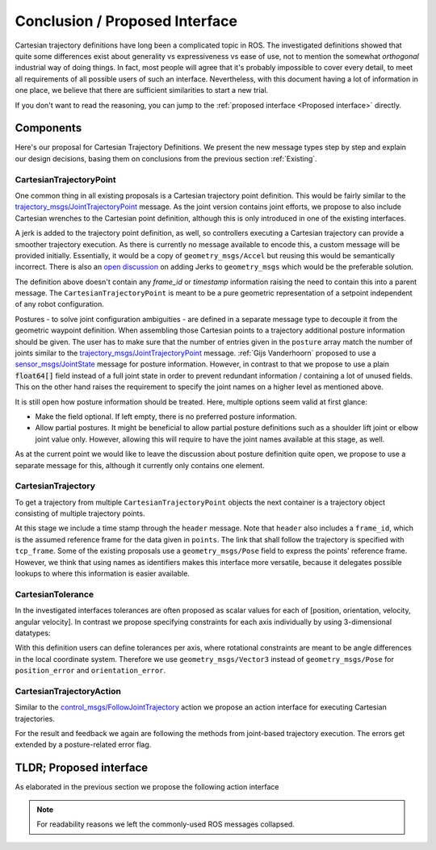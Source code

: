Conclusion / Proposed Interface
===============================
Cartesian trajectory definitions have long been a complicated topic in ROS.
The investigated definitions showed that quite some differences exist about
generality vs expressiveness vs ease of use, not to mention the somewhat
`orthogonal` industrial way of doing things.  In fact, most people will agree
that it's probably impossible to cover every detail, to meet all requirements
of all possible users of such an interface.
Nevertheless, with this document having a lot of information in one place, we
believe that there are sufficient similarities to start a new trial.

If you don't want to read the reasoning, you can jump to the :ref:`proposed interface <Proposed interface>` directly.

Components
----------
Here's our proposal for Cartesian Trajectory Definitions.
We present the new message types step by step and explain our design decisions,
basing them on conclusions from the previous section :ref:`Existing`.

CartesianTrajectoryPoint
~~~~~~~~~~~~~~~~~~~~~~~~

One common thing in all existing proposals is a Cartesian trajectory point definition. This
would be fairly similar to the `trajectory_msgs/JointTrajectoryPoint
<http://docs.ros.org/melodic/api/trajectory_msgs/html/msg/JointTrajectoryPoint.html>`_ message. As
the joint version contains joint efforts, we propose to also include Cartesian wrenches to the
Cartesian point definition, although this is only introduced in one of the existing interfaces.

A jerk is added to the trajectory point definition, as well, so controllers executing a Cartesian
trajectory can provide a smoother trajectory execution. As there is currently no message available
to encode this, a custom message will be provided initially. Essentially, it would be a copy of
``geometry_msgs/Accel`` but reusing this would be semantically incorrect. There is also an `open
discussion <https://github.com/ros/common_msgs/issues/137>`_ on adding Jerks to ``geometry_msgs``
which would be the preferable solution.

.. code-block:: yaml
   :caption: CartesianTrajectoryPoint.msg

   duration time_from_start
   geometry_msgs/Pose pose
   geometry_msgs/Twist twist
   geometry_msgs/Accel acceleration
   <to_be_determined_msgs>/Jerk jerk
   geometry_msgs/Wrench wrench


The definition above doesn't contain any `frame_id` or `timestamp` information raising the need to
contain this into a parent message. The ``CartesianTrajectoryPoint`` is meant to be a pure geometric
representation of a setpoint independent of any robot configuration.

.. code-block:: yaml
   :caption: CartesianPosture.msg

   float64[] joint_values

Postures - to solve joint configuration ambiguities - are defined in a separate message type to
decouple it from the geometric waypoint definition. When assembling those Cartesian points to a
trajectory additional posture information should be given.
The user has to make sure that the number of entries given in the ``posture`` array match the number
of joints similar to the `trajectory_msgs/JointTrajectoryPoint
<http://docs.ros.org/melodic/api/trajectory_msgs/html/msg/JointTrajectoryPoint.html>`_ message.
:ref:`Gijs Vanderhoorn` proposed to use a
`sensor_msgs/JointState <http://docs.ros.org/melodic/api/sensor_msgs/html/msg/JointState.html>`_
message for posture information. However, in contrast to that we propose to use a plain
:code:`float64[]` field instead of a full joint state in order to prevent redundant information /
containing a lot of unused fields. This on the other hand raises the requirement to specify the joint
names on a higher level as mentioned above.

It is still open how posture information should be treated. Here, multiple options seem valid at
first glance:

* Make the field optional. If left empty, there is no preferred posture information.
* Allow partial postures. It might be beneficial to allow partial posture
  definitions such as a shoulder lift joint or elbow joint value only. However,
  allowing this will require to have the joint names available at this stage,
  as well.

As at the current point we would like to leave the discussion about posture definition quite open,
we propose to use a separate message for this, although it currently only contains one element.

CartesianTrajectory
~~~~~~~~~~~~~~~~~~~

To get a trajectory from multiple ``CartesianTrajectoryPoint`` objects the next container is a
trajectory object consisting of multiple trajectory points.

.. code-block:: yaml
   :caption: CartesianTrajectory.msg

   # header.frame_id is the frame in which all data from CartesianTrajectoryPoint[] is given
   Header header
   CartesianTrajectoryPoint[] points
   string tcp_frame
   string[] posture_joint_names
   CartesianPosture[] postures

At this stage we include a time stamp through the ``header`` message.
Note that ``header`` also includes a ``frame_id``, which is the assumed reference frame for the data given in ``points``.
The link that shall follow the trajectory is specified with ``tcp_frame``.
Some of
the existing proposals use a ``geometry_msgs/Pose`` field to express the points' reference frame. However, we think that using names as identifiers makes this interface more versatile, because it delegates possible lookups to where this information is easier available.

CartesianTolerance
~~~~~~~~~~~~~~~~~~~~~~~~~~~~~~~~~~~

In the investigated interfaces tolerances are often proposed as scalar values for each of [position,
orientation, velocity, angular velocity]. In contrast we propose specifying constraints for each
axis individually by using 3-dimensional datatypes:

.. code-block:: yaml
   :caption: CartesianTolerance.msg

   geometry_msgs/Vector3 position_error
   geometry_msgs/Vector3 orientation_error
   geometry_msgs/Twist twist_error
   geometry_msgs/Accel acceleration_error
   geometry_msgs/Wrench wrench_error

With this definition users can define tolerances per axis, where rotational constraints are meant to
be angle differences in the local coordinate system. Therefore we use ``geometry_msgs/Vector3``
instead of ``geometry_msgs/Pose`` for ``position_error`` and ``orientation_error``.


CartesianTrajectoryAction
~~~~~~~~~~~~~~~~~~~~~~~~~

Similar to the `control_msgs/FollowJointTrajectory
<http://docs.ros.org/melodic/api/control_msgs/html/action/FollowJointTrajectory.html>`_ action we
propose an action interface for executing Cartesian trajectories.

.. code-block:: yaml
   :caption: FollowCartesianTrajectory.action

   CartesianTrajectory trajectory
   CartesianTolerance path_tolerance
   CartesianTolerance goal_tolerance
   duration goal_time_tolerance

   ---

   int32 error_code
   int32 SUCCESSFUL = 0
   int32 INVALID_GOAL = -1 # e.g. illegal quaternions in poses
   int32 INVALID_JOINTS = -2
   int32 OLD_HEADER_TIMESTAMP = -3
   int32 PATH_TOLERANCE_VIOLATED = -4
   int32 GOAL_TOLERANCE_VIOLATED = -5
   int32 INVALID_POSTURE = -6

   string error_string

   ---

   Header header
   string tcp_frame
   CartesianTrajectoryPoint desired
   CartesianTrajectoryPoint actual
   CartesianTolerance error

For the result and feedback we again are following the methods from joint-based trajectory
execution. The errors get extended by a posture-related error flag.


.. _Proposed interface:

TLDR; Proposed interface
------------------------

As elaborated in the previous section we propose the following action interface

.. code-block:: yaml
   :caption: FollowCartesianTrajectory.action

   CartesianTrajectory trajectory
     # header.frame_id is the frame in which all data from CartesianTrajectoryPoint[] is given
     Header header
     CartesianTrajectoryPoint[] points
       duration time_from_start
       geometry_msgs/Pose pose
       geometry_msgs/Twist twist
       geometry_msgs/Accel acceleration
       <to_be_determined_msgs>/Jerk jerk
       geometry_msgs/Wrench wrench
     string tcp_frame
     string[] posture_joint_names
     CartesianPosture[] postures
       float64[] joint_values
   CartesianTolerance path_tolerance
     geometry_msgs/Vector3 position_error
     geometry_msgs/Vector3 orientation_error
     geometry_msgs/Twist twist_error
     geometry_msgs/Accel acceleration_error
     geometry_msgs/Wrench wrench_error
   CartesianTolerance goal_tolerance
     geometry_msgs/Vector3 position_error
     geometry_msgs/Vector3 orientation_error
     geometry_msgs/Twist twist_error
     geometry_msgs/Accel acceleration_error
     geometry_msgs/Wrench wrench_error
   duration goal_time_tolerance

   ---

   int32 error_code
   int32 SUCCESSFUL = 0
   int32 INVALID_GOAL = -1 # e.g. illegal quaternions in poses
   int32 INVALID_JOINTS = -2
   int32 OLD_HEADER_TIMESTAMP = -3
   int32 PATH_TOLERANCE_VIOLATED = -4
   int32 GOAL_TOLERANCE_VIOLATED = -5
   int32 INVALID_POSTURE = -6

   string error_string

   ---

   Header header
   string tcp_frame
   CartesianTrajectoryPoint desired
       duration time_from_start
       geometry_msgs/Pose pose
       geometry_msgs/Twist twist
       geometry_msgs/Accel acceleration
       <to_be_determined_msgs>/Jerk jerk
       geometry_msgs/Wrench wrench
   CartesianTrajectoryPoint actual
       duration time_from_start
       geometry_msgs/Pose pose
       geometry_msgs/Twist twist
       geometry_msgs/Accel acceleration
       <to_be_determined_msgs>/Jerk jerk
       geometry_msgs/Wrench wrench
   CartesianTrajectoryPoint error
       duration time_from_start
       geometry_msgs/Pose pose
       geometry_msgs/Twist twist
       geometry_msgs/Accel acceleration
       <to_be_determined_msgs>/Jerk jerk
       geometry_msgs/Wrench wrench

.. note::
   For readability reasons we left the commonly-used ROS messages collapsed.
